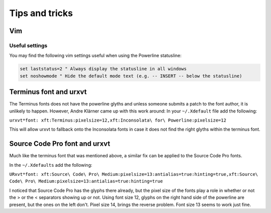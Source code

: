 ***************
Tips and tricks
***************

Vim
===

Useful settings
---------------

You may find the following vim settings useful when using the Powerline
statusline:

.. code-block:: vim

   set laststatus=2 " Always display the statusline in all windows
   set noshowmode " Hide the default mode text (e.g. -- INSERT -- below the statusline)

Terminus font and urxvt
=======================

The Terminus fonts does not have the powerline glyths and unless someone submits a patch to 
the font author, it is unlikely to happen.  However, Andre Klärner came up with this work around: 
In your ``~/.Xdefault`` file add the following:

``urxvt*font: xft:Terminus:pixelsize=12,xft:Inconsolata\ for\ Powerline:pixelsize=12``

This will allow urxvt to fallback onto the Inconsolata fonts in case it does not find the right 
glyths within the terminus font.

Source Code Pro font and urxvt
==============================

Much like the terminus font that was mentioned above, a similar fix can be applied to the Source Code Pro fonts.

In the ``~/.Xdefaults`` add the following:

``URxvt*font: xft:Source\ Code\ Pro\ Medium:pixelsize=13:antialias=true:hinting=true,xft:Source\ Code\ Pro\ Medium:pixelsize=13:antialias=true:hinting=true``

I noticed that Source Code Pro has the glyphs there already, but the pixel size of the fonts play a role in whether or not
the > or the < separators showing up or not.   Using font size 12, glyphs on the right hand side of the powerline are present, 
but the ones on the left don't.  Pixel size 14, brings the reverse problem.  Font size 13 seems to work just fine.
